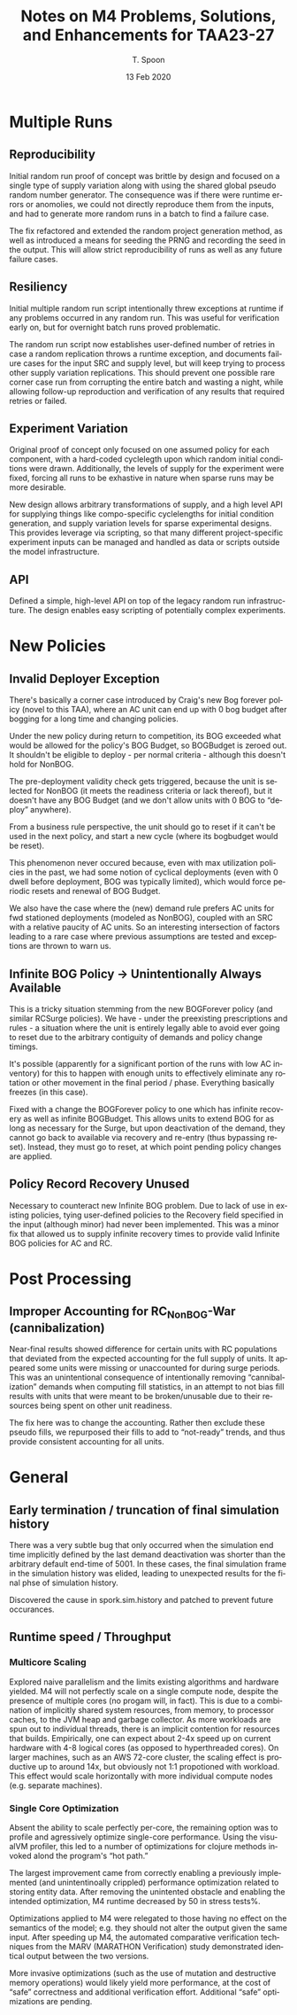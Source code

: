 #+TITLE: Notes on M4 Problems, Solutions, and Enhancements for TAA23-27
#+AUTHOR: T. Spoon
#+DATE:   13 Feb 2020
#+VERSION: 1.2
#+STARTUP: showall
#+LANGUAGE: en
#+OPTIONS: ':t toc:nil

* Multiple Runs
** Reproducibility
Initial random run proof of concept was brittle by design and focused on
a single  type of supply variation along with using the shared global
pseudo random number generator.  The consequence was if there were
runtime errors or anomolies, we could not directly reproduce them 
from the inputs, and had to generate more random runs in a batch 
to find a failure case.  

The fix refactored and extended the random project generation method,
as well as introduced a means for seeding the PRNG and recording the 
seed in the output.  This will allow strict reproducibility of runs
as well as any future failure cases.
** Resiliency
Initial multiple random run script intentionally threw exceptions at
runtime if any problems occurred in any random run.  This was useful for
verification early on, but for overnight batch runs proved problematic.

The random run script now establishes user-defined number of retries in case a
random replication throws a runtime exception, and documents failure cases for
the input SRC and supply level, but will keep trying to process other supply
variation replications. This should prevent one possible rare corner case run
from corrupting the entire batch and wasting a night, while allowing follow-up
reproduction and verification of any results that required retries or failed.

** Experiment Variation
Original proof of concept only focused on one assumed policy for each component, 
with a hard-coded cyclelegth upon which random initial conditions were drawn.
Additionally, the levels of supply for the experiment were fixed, forcing 
all runs to be exhastive in nature when sparse runs may be more desirable.

New design allows arbitrary transformations of supply, and a high level API for
supplying things like compo-specific cyclelengths for initial condition
generation, and supply variation levels for sparse experimental designs. This
provides leverage via scripting, so that many different project-specific
experiment inputs can be managed and handled as data or scripts outside the
model infrastructure.

** API

Defined a simple, high-level API on top of the legacy random run
infrastructure.  The design enables easy scripting of potentially
complex experiments.

* New Policies
** Invalid Deployer Exception
There's basically a corner case introduced by Craig's new Bog forever policy
(novel to this TAA), where an AC unit can end up with 0 bog budget after bogging
for a long time and changing policies. 

Under the new policy during return to competition, its BOG exceeded what would
be allowed for the policy's BOG Budget, so BOGBudget is zeroed out. It shouldn't
be eligible to deploy - per normal criteria - although this doesn't hold for
NonBOG. 

The pre-deployment validity check gets triggered, because the unit is selected
for NonBOG (it meets the readiness criteria or lack thereof), but it doesn't
have any BOG Budget (and we don't allow units with 0 BOG to "deploy" anywhere).

From a business rule perspective, the unit should go to reset if it can't be
used in the next policy, and start a new cycle (where its bogbudget would be
reset). 

This phenomenon never occured because, even with max utilization policies in the
past, we had some notion of cyclical deployments (even with 0 dwell before
deployment, BOG was typically limited), which would force periodic resets and
renewal of BOG Budget. 

We also have the case where the (new) demand rule prefers AC units for fwd
stationed deployments (modeled as NonBOG), coupled with an SRC with a relative
paucity of AC units. So an interesting intersection of factors leading to a rare
case where previous assumptions are tested and exceptions are thrown to warn us.

** Infinite BOG Policy -> Unintentionally Always Available
This is a tricky situation stemming from the new BOGForever policy (and similar
RCSurge policies). We have - under the preexisting prescriptions and rules - a
situation where the unit is entirely legally able to avoid ever going to reset
due to the arbitrary contiguity of demands and policy change timings. 

It's possible (apparently for a significant portion of the runs with low AC
inventory) for this to happen with enough units to effectively eliminate any
rotation or other movement in the final period / phase. Everything basically
freezes (in this case).

Fixed with a change the BOGForever policy to one which has infinite recovery
as well as infinite BOGBudget.  This allows units to extend BOG for as long as
necessary for the Surge, but upon deactivation of the demand, they cannot go
back to available via recovery and re-entry (thus bypassing reset).  Instead,
they must go to reset, at which point pending policy changes are applied.

** Policy Record Recovery Unused 
Necessary to counteract new Infinite BOG problem. Due to lack of use in existing
policies, tying user-defined policies to the Recovery field specified in the
input (although minor) had never been implemented. This was a minor fix that
allowed us to supply infinite recovery times to provide valid Infinite BOG
policies for AC and RC.

* Post Processing
** Improper Accounting for RC_NonBOG-War (cannibalization)
Near-final results showed difference for certain units with RC populations that
deviated from the expected accounting for the full supply of units. It appeared
some units were missing or unaccounted for during surge periods. This was an
unintentional consequence of intentionally removing "cannibalization" demands
when computing fill statistics, in an attempt to not bias fill results with
units that were meant to be broken/unusable due to their resources being spent
on other unit readiness.

The fix here was to change the accounting. Rather then exclude these pseudo
fills, we repurposed their fills to add to "not-ready" trends, and thus provide
consistent accounting for all units.

* General
** Early termination / truncation of final simulation history
There was a very subtle bug that only occurred when the simulation end time
implicitly defined by the last demand deactivation was shorter than the
arbitrary default end-time of 5001. In these cases, the final simulation frame
in the simulation history was elided, leading to unexpected results for the
final phse of simulation history. 

Discovered the cause in spork.sim.history and patched to prevent future
occurances.

** Runtime speed / Throughput
*** Multicore Scaling
Explored naive parallelism and the limits existing algorithms and hardware
yielded. M4 will not perfectly scale on a single compute node, despite the
presence of multiple cores (no progam will, in fact). This is due to a
combination of implicitly shared system resources, from memory, to processor
caches, to the JVM heap and garbage collector. As more workloads are spun out to
individual threads, there is an implicit contention for resources that builds.
Empirically, one can expect about 2-4x speed up on current hardware with 4-8
logical cores (as opposed to hyperthreaded cores). On larger machines, such as
an AWS 72-core cluster, the scaling effect is productive up to around 14x, but
obviously not 1:1 propotioned with workload. This effect would scale
horizontally with more individual compute nodes (e.g. separate machines).

*** Single Core Optimization
Absent the ability to scale perfectly per-core, the remaining option was to
profile and agressively optimize single-core performance. Using the visualVM
profiler, this led to a number of optimizations for clojure methods invoked
alond the program's "hot path." 

The largest improvement came from correctly enabling a previously implemented
(and unintentinoally crippled) performance optimization related to storing
entity data.  After removing the unintented obstacle and enabling the intended
optimization, M4 runtime decreased by 50 in stress tests%.  

Optimizations applied to M4 were relegated to those having no effect on the 
semantics of the model; e.g. they should not alter the output given the same 
input.  After speeding up M4, the automated comparative verification techniques
from the MARV (MARATHON Verification) study demonstrated identical output between
the two versions.

More invasive optimizations (such as the use of mutation and destructive memory
operations) would likely yield more performance, at the cost of "safe" correctness
and additional verification effort.  Additional "safe" optimizations are pending.
